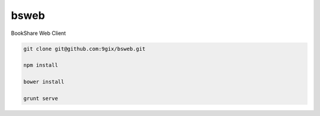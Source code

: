 bsweb
=====

BookShare Web Client

.. code-block:: bash

    git clone git@github.com:9gix/bsweb.git
    
    npm install
    
    bower install
    
    grunt serve
